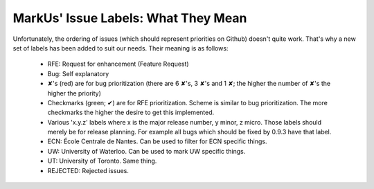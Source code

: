 MarkUs' Issue Labels: What They Mean
=============================

Unfortunately, the ordering of issues (which should represent priorities on Github) doesn't quite work. That's why a new set of labels has been added to suit our needs. Their meaning is as follows:

 * RFE: Request for enhancement (Feature Request)
 * Bug: Self explanatory
 * ✘'s (red) are for bug prioritization (there are 6 ✘'s, 3 ✘'s and 1 ✘; the higher the number of ✘'s the higher the priority)
 * Checkmarks (green; ✔) are for RFE prioritization. Scheme is similar to bug prioritization. The more checkmarks the higher the desire to get this implemented.
 * Various 'x.y.z' labels where x is the major release number, y minor, z micro. Those labels should merely be for release planning. For example all bugs which should be fixed by 0.9.3 have that label.
 * ECN: École Centrale de Nantes. Can be used to filter for ECN specific things.
 * UW: University of Waterloo. Can be used to mark UW specific things.
 * UT: University of Toronto. Same thing.
 * REJECTED: Rejected issues.